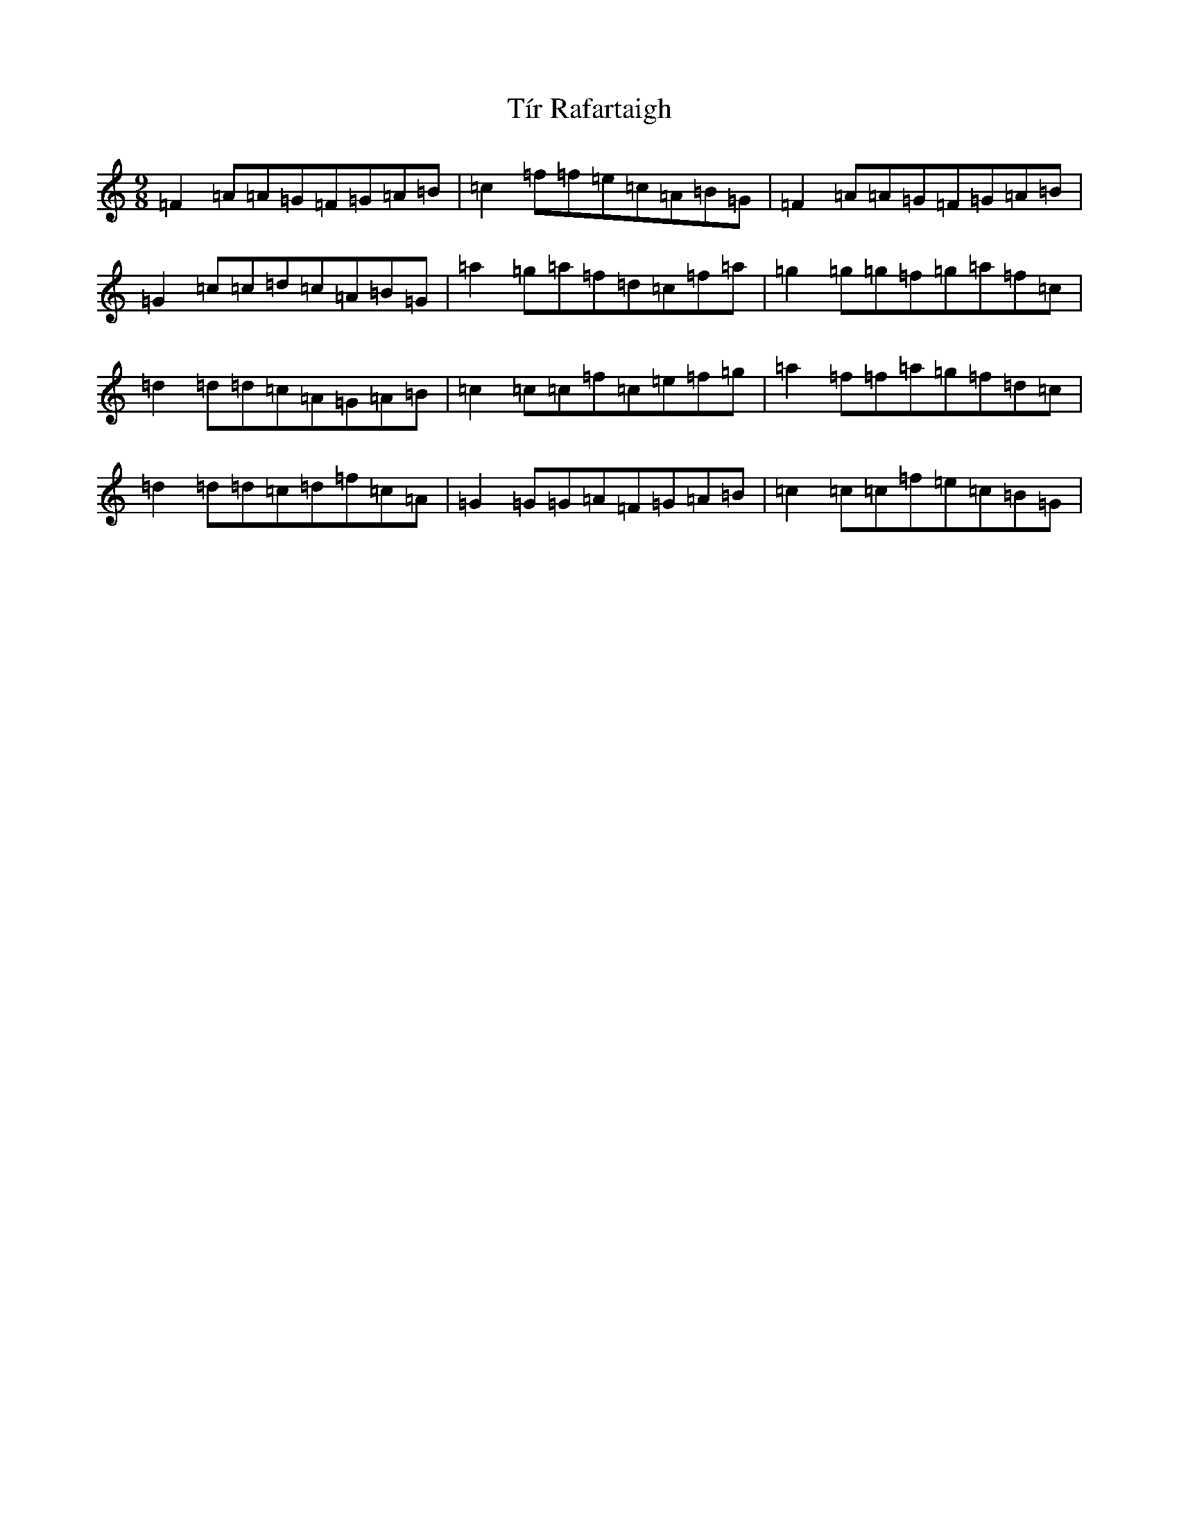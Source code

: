 X: 21098
T: Tír Rafartaigh
S: https://thesession.org/tunes/2143#setting15525
R: slip jig
M:9/8
L:1/8
K: C Major
=F2=A=A=G=F=G=A=B|=c2=f=f=e=c=A=B=G|=F2=A=A=G=F=G=A=B|=G2=c=c=d=c=A=B=G|=a2=g=a=f=d=c=f=a|=g2=g=g=f=g=a=f=c|=d2=d=d=c=A=G=A=B|=c2=c=c=f=c=e=f=g|=a2=f=f=a=g=f=d=c|=d2=d=d=c=d=f=c=A|=G2=G=G=A=F=G=A=B|=c2=c=c=f=e=c=B=G|
